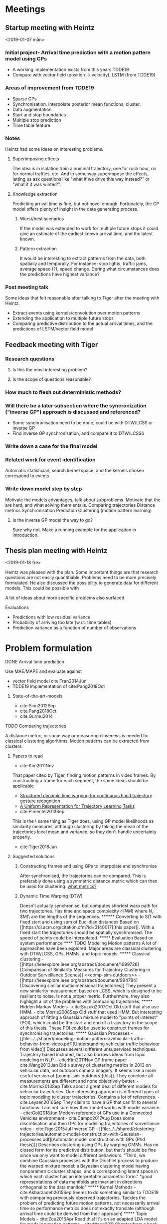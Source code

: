 * Meetings
** Startup meeting with Heintz
   <2019-01-07 mån>   
*** Initial project- Arrival time prediction with a motion pattern model using GPs
     - A working implementation exists from this years TDDE19 
     - Compare with vector field (position -> velocity), LSTM (from TDDE19)

*** Areas of improvement from TDDE19
    - Sparse GPs
    - Synchronisation. Interpolate posterior mean functions, cluster.
    - Data augmentation
    - Start and stop boundaries
    - Multiple stop prediction
    - Time table feature

*** Notes
    Heintz had some ideas on interesting problems.

**** Superimposing effects 
     The idea is in isolation train a nominal trajectory, one for rush
     hour, on for normal traffics, etc. And in some way superimpose
     the effects, letting us ask questions like "what if we drive
     this way instead?" or  "what if it was winter?".

**** Knowledge extraction
     Predicting arrival time is fine, but not novel
     enough. Fortunately, the GP model offers plenty of insight in the
     data generating process. 

***** Worst/best scenarios     
      If the model was extended to work for
      multiple future stops it could give an estimate of the earliest
      known arrival time, and the latest known. 

***** Pattern extraction
      It would be interesting to extract patterns from the
      data, both spatially and temporally. For instance: stop lights, 
      traffic jams, average speed (?), speed change. During what circumstances
      does the predictions have highest variance?

*** Post meeting talk
    Some ideas that felt reasonable after talking to Tiger after the
    meeting with Heintz.
    - Extract events using kernels/convolution over motion patterns
    - Extending the application to multiple future stops
    - Comparing predictive distribution to the actual arrival times,
      and the predictions of LSTM/vector field model 

** Feedback meeting with Tiger
*** Research questions
**** Is this the most interesting problem?
**** Is the scope of questions reasonable?
      
*** How much to flesh out deterministic methods?
*** Will there be a later subsection where the syncronization ("inverse GP") approach is discussed and referenced?
     - Some synchronisation need to be done, could be with DTW/LCSS
       or inverse GP
     - Find inverse GP synchronisation, and compare it to DTW/LCSSö

*** Write down a case for the final model

*** Related work for event identification
    Automatic statistician, search kernel space, and the kernels
    chosen correspond to events

*** Write down model step by step
    Motivate the models advantages, talk about subproblems. 
    Motivate that the are hard, and what solving them entails.
    Comparing trajectories
    Distance metrics
    Synchronisation 
    Prediction
    Clustering (motion pattern learning)

**** Is the inverse GP model the way to go?
     Sure why not. Make a running example for the application in introduction.

** Thesis plan meeting with Heintz
   <2019-01-18 fre>

   Heintz was pleased with the plan. Some important things are that
   research questions are not easily quantifiable. Problems need to be
   more precisely formulated. He also discussed the possibility to
   generate data for different models. This could be possible with 
   
   A lot of ideas about more specific problems also surfaced.
**** Evaluations
     - Predictions with low residual variance
     - Probability of arriving too late (w.r.t. time tables)
     - Prediction variance as a function of number of observations

* Problem formulation
    <<sub-problems>>
**** DONE Arrival time prediction
     CLOSED: [2019-01-18 fre 10:54]
     Use MAE/MAPE and evaluate against
     - vector field model cite:Tran2014Jun
     - TDDE19 implementation of cite:Pang2018Oct
****** State-of-the-art-models
	- cite:Sinn2012Sep
	- cite:Pang2018Oct
	- cite:Gurmu2014


**** TODO Comparing trajectories
     A distance metric, or some way or
     measuring closeness is needed for classical clustering algorithms. Motion
     patterns can be extracted from clusters.

***** Papers to read
      - cite:Kim2011Nov
      That paper cited by Tiger, finding motion patterns in
      video frames. By constructing a frame for each segment, the same
      ideas should be applicable 

      - [[https://www.sciencedirect.com/science/article/abs/pii/S0031320318300621][Structured dynamic time warping for continuous hand trajectory gesture recognition]]
      - [[https://dl.acm.org/citation.cfm?id=3140017][A Uniform Representation for Trajectory Learning Tasks]]
      - cite:Pimentel2013Sep
	This is the \exact\ same thing as Tiger does, using GP model likelihoods
	as similarity measures, although clustering by
	taking the mean of the trajectories local mean and variance,
	so they don't handle uncertainty properly.
	
      - cite:Tiger2018Jun

***** Suggested solutions
****** Constructing frames and using GPs to interpolate and synchronise
       After synchronised, the trajectories can be compared. This is
       preferably done using a symmetric distance metric which can
       then be used for clustering. [[tiger-questions][what metrics?]]

****** Dynamic Time Warping (DTW)
       Doesn't actually synchronise, but computes shortest warp path
       for two trajectories. Has time and space complexity \(\mathcal{O}(NM)\)
       where \(N\), \(M)\ are the lengths of the sequences.

****** Converting to SIT with fixed start and using sum of Euclidian distances
       Based on [[https://dl.acm.org/citation.cfm?id=3140017][this paper]]. With a fixed start the trajectories should
       be spatially synchronised. The speed of points could be
       interpolated.

***** Evaluation
      Based on system performance

**** TODO Modeling Motion patterns
     A lot of approaches have been explored. Major areas are
     classical clustering with DTW/LCSS, GPs, HMMs, and topic models. 

***** Classical clustering
      - [[https://ieeexplore.ieee.org/abstract/document/1699726][Comparison of Similarity Measures for Trajectory Clustering in Outdoor Surveillance Scenes]]
	<<comp-sim-outdoors>>

      - [[https://ieeexplore.ieee.org/abstract/document/994784][Discovering similar multidimensional trajectories]]
	They present a new similarity measurement based on LCSS, which
	is designed to be resilient to noise. Is not a proper
	metric. Furthermore, they also highlight a lot of the problems
	with comparing trajectories.
     
***** Hidden Markov Models

      - cite:Suzuki2007Oct
	Old stuff that also use HMM.

      - cite:Morris2008Sep
	Old stuff that used HMM. But interesting approach of fitting a
	Gaussian mixture model to "points of interest" (POI), which could be
	the start and end of a trajectory in the scope of this
	thesis. These POI could be used to construct frames for
	synchronising trajectories.

***** Gaussian Processes

      - [[file:../../shared/modeling-motion-patterns/vehicular-traffic-behavior-from-video.pdf][Understanding vehicular traffic behaviour from video]]
	Discusses several different unsupervised
	techniques. Trajectory based included, but also borrows ideas
	from topic modeling in NLP.

      - cite:Kim2011Nov 
	GP frame paper

      - cite:Wang2013Jan
	Did a survey of clustering metrics in 2013 on vehicular data,
	not outdoors camera imagery. It seems like a
	more useful version of [[comp-sim-outdoors][this]]. They conclude all measurements
	are different and none objectively better.

      - cite:Morris2013Sep
	Talks about a great deal of different models for vehicular
	trajectories. One interesting approach is different types of
	topic modeling to cluster trajectories. Contains a lot of references.

      - cite:Leysen2016Sep
	They claim to have a GP that can fit to several functions. I
	am not sure how their model works with model variance. 

      - cite:Goli2018Jun 
	Modern reference of GPs use in a Connected Vehicles environment

      - cite:Campo2017Aug
	Does some discretisation and then GPs for modeling
	trajectories of surveillance video
 
      - cite:Tiger2015Jul
	Inverse GP
	
      - [[file:../../shared/clustering-trajectories/automatic-model-construction-with-Gaussian-processes.pdf][Automatic model construction with GPs (Phd thesis)]]
	Describes clustering using GPs by warping GMMs. Has no
	closed form for its predictive distribution, but that's should
	be fine since we only want to model different behaviours.  
	"Third, we combine Gaussian processes with the Dirichlet
	process to produce the warped mixture model: a Bayesian clustering
	model having nonparametric cluster shapes, and a corresponding
	latent space in which each cluster has an interpretable parametric form."
	"good representations of data manifolds are invariant in
	directions orthogonal to the data manifold" 

***** Kernel Methods
	- cite:Akbarzadeh2015Sep
	  Seems to do something similar to TDDE19 with comparing
          previously observed trajectories. Tackles the problem of
          predicting future motion patterns, not necessarily arrival
          time so performance metrics does not exactly translate
          (although arrival time could be derived from their approach)

***** Topic Models
       - cite:Zou2016Apr
	 Read this! It's on an adapted LDA model for modeling motion patterns

       - cite:Wang2011
	 Chapter from a book, seems like it gives a bird eye view. Uses topic modeling on surveillance video to find action sequences

       - Zou2014Aug
	 Read this! It's something called (Belief Based) Correlated Topic Models

***** Suggested solutions
****** Spectral Clustering
       Can be used with DTW/LCSS as descibed in
       cite:Zhang2006Aug. Realistically, the evaluation would be done by hand
       picking trajectories and manually asserting correct behaviour.

       DTW does not guarantee that the triangle inequality holds. [[tiger-question-3][question]]

****** Inverse GP Likelihood approach
       The approach used in cite:Kim2011Nov and in the the project
       from this autumn. Based on having a probabilistic model for
       each motion pattern and classifying using maximum likelihood
****** Learn numbers of clusters then the GP "overlapping mixtures of GPs"?
****** Warped GMM from the doctor thesis?
****** Only temporal aspect is important
       Cluster based only on temporal data, which is given once every
       second and could possibly be assumed to be synchronised. Then
       assign new trajectories based on this. (Very domain specific though)

***** Evaluation
      Based on system performance
      

**** TODO Classifying clusters
***** Papers to read
      One of the ones Tiger sent. Go fetch

***** Suggested solutions
      - MAP with uniform cluster prior. Requires a probabilistic
	model. Assign to cluster \(k\) such that \[
      \argmax_{GP_{k]}\frac{1}{n}\sum_{i=i}^{n} P(GP_{k}(x_i, y_i) | GP_{k})P_{k}
      \] 

***** Evaluation
      Based on system performance

**** TODO Extracting events from motion patterns
***** Papers to read
      - cite:duvenaud2013structure
	The idea of searching over kernels to detect structure in data.

***** Suggested solutions
      Convolution/correlation from hand-crafted event-kernels cite:smith1997scientist
      Automated statistician style cite:duvenaud2013structure

***** Evaluation
      ???
     
**** TODO Outlier detection
***** Evaluation
      Based on system performance
     
**** ABANDONED Extending to multiple stops
     CLOSED: [2019-01-18 fre 10:50]
     This task is put under delimitations.

***** Papers to read
      Theory behind simple additive model using Laplace approximation cite:Bishop2006Aug
      The one I found this autumn on road networks as Bayesian networks

***** Suggested solutions
****** An additive model using Laplace approximation in posterior
       mode. Everything would be normally distributed and computable in
       closed form. The posterior arrival time of segment \(k+1\) would
       be \(AT_{k}\) + \(AT_{k+1}\) where \(AT_{k}\) and \(AT_{k+1}\)
       are the Laplace approximations in the mode of the posteriors 
       for the corresponding model \(\mathcal{M}\). For \(\mathcal{M}_{k}\) the posterior is
       computed for the current state, and for \(\mathcal{M}_{k+1}\) it
       is computed either for the first data point in the frame (if
       frames are implemented) or for the mean value for the first data
       point in the \(k+1\) segment. This would require a model for
       \(P(\(\mathcal{M}_{k+1}\) | \(\mathcal{M}_{k}\)), which could be
       as simple as \(\mathcal{M}_{k+1} \sim
       Dir(\alpha_{\mathcal{M}_{k}})\), where
       \(\alpha_{\mathcal{M}_{k}}\) is acquired by counting and
       normalising model transitions. This would be meaningless without
       proper clustering, unfortunately.

* Things to do
** Thesis Plan
*** DONE Read these
    CLOSED: [2019-01-18 fre 10:26]
    Super important to know that these are actually valid
    state-of-the-art in arrival time prediction as claimed by Pang et al.
    - cite:Sinn2012Sep
    - cite:Pang2018Oct
    - cite:Gurmu2014

*** DONE Find papers on  inverse GP synchronisation
    CLOSED: [2019-01-17 tor 11:46]
      - find "Gaussian process based motion pattern recognition with
	sequential local models", by Tiger and Heintz
      - some paper on people walking over a street and an iterative
	trajectory flow model. Should be cited in previously mentioned
	paper by Tiger and Heintz

*** DONE Read automated statistician
    CLOSED: [2019-01-17 tor 11:45]
    Is needed to reference event detection

*** ABANDONED Download pdfs of all papers and put them in shared documents
    CLOSED: [2019-01-18 fre 10:26]
*** DONE Mail Heintz and Tiger about TP meeting jan 18
    CLOSED: [2019-01-07 mån 17:20]
   
*** DONE Figure out what the heck to do
    CLOSED: [2019-01-07 mån 16:16]
    Talk to Mattias about this. Motivate what value this brings. What
    is novel about it?

*** DONE Conduct thorough literature study
    CLOSED: [2019-01-17 tor 11:45]
    - [X] On the domain, motivate why the problem is interesting [[tiger-question-1][question]]
      This is currently motivated with a non-peer reviewed article 

    - [X] On related work, what has been done previously
      See individual [[sub-problems]]

    - [X] On the chosen solution, motivate why this is valid
      Is is currently backed by the related work section, bu not
      explicitly stated.
****** Arrival time prediction
****** Trajectory model
       GPR successfully used for trajectories cite:Kim2011Nov

****** Synchronisation
****** Similarity metric
****** Clustering algorithm
****** Regression model
       cite:Rasmussen-Williams-2006 claim GPs "a serious competitor for real supervised learning applications"

    - [X] On the chosen solution, show how this improves on previous work
      Some ideas are: Explainability, find good or bad
      patterns/events, speed changes, stops
      Compared to LSTMs it comes with a posterior
      Outliers can be detected
      Best/worst case scenarios

*** DONE Write down potential solutions on different sub-problems
*** DONE Write thesis plan
    CLOSED: [2019-01-17 tor 11:44] DEADLINE: <2019-01-18 fre>

    Think in terms of a divide-and-conquer approach. What problems
    exist and in what order do they need to be solved?

    - [X] Introduction
      For final thesis: Also note down novelty of the thesis project.

    - [X] Related work
    - [X] Time plan

** Project start
*** DONE Review intro section and the use of the phrase "system"
    CLOSED: [2019-02-01 fre 12:47]
*** DONE Write delimitations
    CLOSED: [2019-02-01 fre 12:47]
    Only sequential stops are considered.

*** DONE Fix feedback from Tiger on thesis plan
    CLOSED: [2019-02-01 fre 12:47]
    - Reverse the inverse. The synchronisation is not the primary entity
    - Synchronisation function does not need to depend on entire state space
    - Split trajectory representation, synchronisation and motion pattern modeling
    - lower case (observed) x, y -> tau is fine
    - u, v stochastic (should be capital letters for convention)
    - härled hela modelen
    - "The work of M. Tiger and F. Heintz" cite properly
    - background chapter should contain all prerequisites to
      understand the thesis project
*** TODO Precisely formulate the problem and sub-problems
**** System that makes arrival time predictions
     Evaluation: MAPE/MAE, posterior confidence variance (can be based on
     number of data points collected)

**** Evaluation
     - Read paper "Advantages of the mean absolute error (MAE)
     over the root mean square error (RMSE) in assessing average model performance"
     

* Questions
  A place to quickly jot down questions so they are not forgotten.
** For Tiger
   <<tiger-questions>>
   This section contain questions for Mattias Tiger, supervisor of
   this thesis project.

*** Formulation to motivate novelty of project
    <<tiger-question-1>>

**** Question
     It is sort of doing arrival time prediction, but also motion pattern extraction but
     also analysis of said motion patterns. Most papers found only
     prove a single point, while this project builds upon several techniques.

     What is the problem though? How should this be formulated in the
     thesis? Is it "Finding ways to improve public transport routes", 
     "Learning motion pattern from trajectories", "Motion
     pattern analysis", "..."?.

**** Answer
     Making a competitive GP model is interesting on it's
     own. Further motivating this with the ways the motion patterns
     and predictions can be used. He also said to write more than reasonable 
     think on applications of the models.

*** What distances are available for trajectories?
    <<tiger-question-3>>
    Spectral clustering can be done with similarity measures that are
    not proper distances.

*** How to quantify clustering performance?
    Clustered trajectories should have similar arrival time (travel
    time). Do they implicitly by having similar trajectories?
    
*** How to quantify event detection?
    Manually annotate I guess. Unclear. Proof of concept backed by
    domain knowledge might suffice.

*** Can we talk about notation?

*** Why do we map tau -> time?
    Tau represents generalisation to arrival
    
*** Material for Kalman smoother?
    Tiger will email matlab-code for this.  I've borrowed a book on statistical sensor fusion which covers this theory.


*** How do we compute the likelihood?
    We consider S' -> tau as deterministic, so it has to be for tau -> S.
    I assume it is for new observation x, and corresponding tau, but
    for the trajectory model.

*** Why similarity as likelihood and not sum of absolute distances?
    From [[https://ieeexplore-ieee-org.e.bibl.liu.se/stamp/stamp.jsp?tp=&arnumber=8500676][the paper]], model is selected by maximum likelihood, and no
    posterior is computed. Is this something we want for the
    prediction model? It would motivate a probabilistic measurement

    The probabilisitic model handles uncertainty of the trajectory



*** What math is actually going on when doing model selection before prediction?
    "Jag saknar ett uttryck för 
    P(\mathcal{M}_k \vert X = X_{observed})
    dvs utan beroende på \tau.
    X_{observed} är här en stokastisk variabel som beskriver det observerade statet S (som vi sedan faktiskt observerar) och X är en latent stokastiskt variabel som beskriver vad modellen tror att S ska vara.    Förslagsvis från Bayes sats och 
    P(X = X_{observerd} \vert \mathcal{M}_k, X_{observed})"

    Having m_k | x both in prior and posterior is tripping me up

*** Motivation for interpolating or not when drawing support data
    Varför på de observerade datapunkterna och inte på andra ställen
    utmed mean prediction funktionen? (Det finns för- och nackdelar)

    I lack any motivation for this apart from "it was the most simple
    to implement"

** For Heintz
   This section contain questions for Fredrik Heintz, examiner of
   this thesis project.


* Computer SSH
  First ssh into remote-und.ida.liu.se with liu id, 
  and then into li23-[1|4]
  thinlinc.edu.liu.se is the new thinlinc host. Wonder if there is
  another new one for SSH?

* Time plan
  It would be really neat to get this to work with
  org-mode-export-taskjuggler


Givet trajectoria vill vill kunna jämföra den. Vi vill prata om
närmast euklidisk projektion. 
Första problemet är "vad har en punkt i rummet för projektion på tajektrian?"
tau represents the generalisation and predictions are based on that
